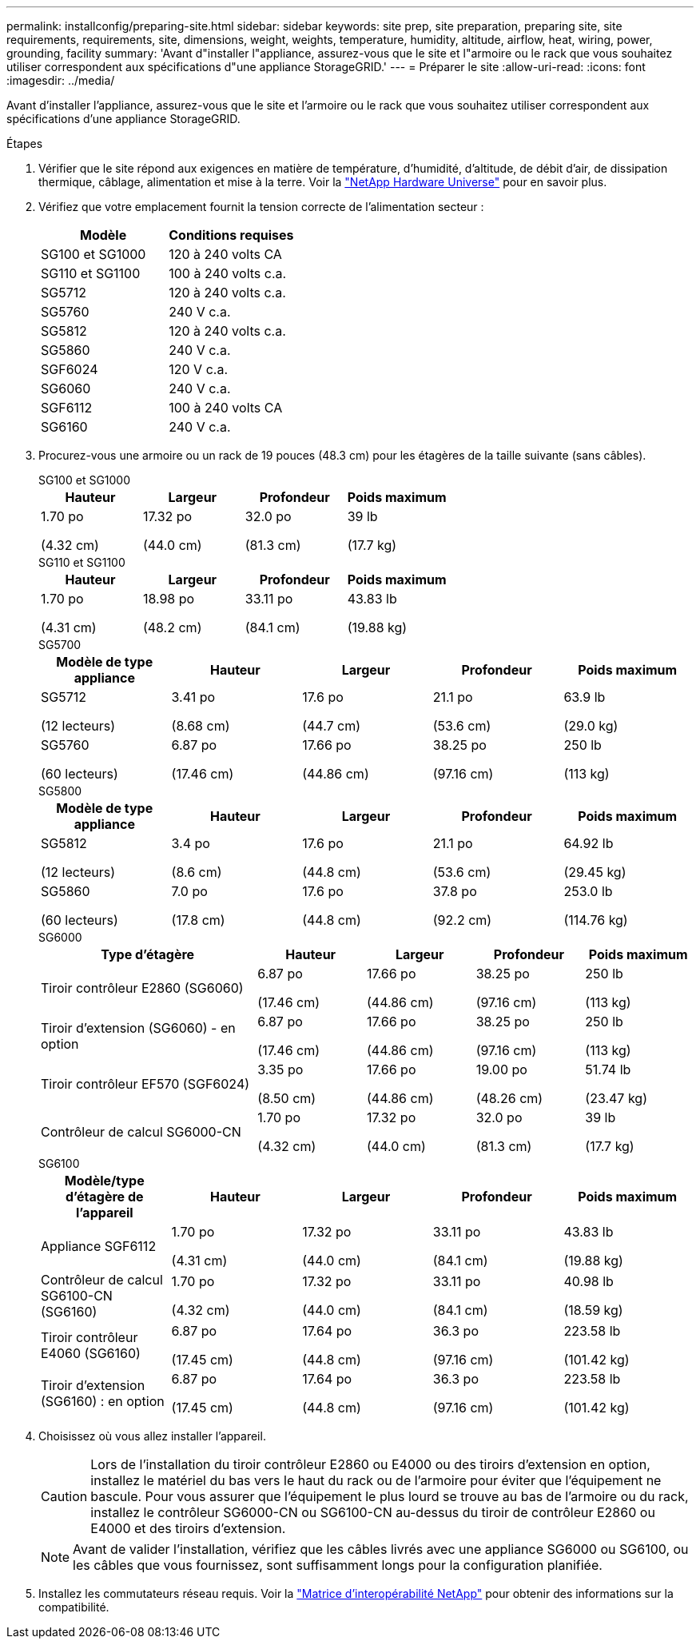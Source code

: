 ---
permalink: installconfig/preparing-site.html 
sidebar: sidebar 
keywords: site prep, site preparation, preparing site, site requirements, requirements, site, dimensions, weight, weights, temperature, humidity, altitude, airflow, heat, wiring, power, grounding, facility 
summary: 'Avant d"installer l"appliance, assurez-vous que le site et l"armoire ou le rack que vous souhaitez utiliser correspondent aux spécifications d"une appliance StorageGRID.' 
---
= Préparer le site
:allow-uri-read: 
:icons: font
:imagesdir: ../media/


[role="lead"]
Avant d'installer l'appliance, assurez-vous que le site et l'armoire ou le rack que vous souhaitez utiliser correspondent aux spécifications d'une appliance StorageGRID.

.Étapes
. Vérifier que le site répond aux exigences en matière de température, d'humidité, d'altitude, de débit d'air, de dissipation thermique, câblage, alimentation et mise à la terre. Voir la https://hwu.netapp.com["NetApp Hardware Universe"^] pour en savoir plus.
. Vérifiez que votre emplacement fournit la tension correcte de l'alimentation secteur :
+
[cols="1a,1a"]
|===
| Modèle | Conditions requises 


 a| 
SG100 et SG1000
 a| 
120 à 240 volts CA



 a| 
SG110 et SG1100
 a| 
100 à 240 volts c.a.



 a| 
SG5712
 a| 
120 à 240 volts c.a.



 a| 
SG5760
 a| 
240 V c.a.



 a| 
SG5812
 a| 
120 à 240 volts c.a.



 a| 
SG5860
 a| 
240 V c.a.



 a| 
SGF6024
 a| 
120 V c.a.



 a| 
SG6060
 a| 
240 V c.a.



 a| 
SGF6112
 a| 
100 à 240 volts CA



 a| 
SG6160
 a| 
240 V c.a.

|===
. Procurez-vous une armoire ou un rack de 19 pouces (48.3 cm) pour les étagères de la taille suivante (sans câbles).
+
[role="tabbed-block"]
====
.SG100 et SG1000
--
[cols="1a,1a,1a,1a"]
|===
| Hauteur | Largeur | Profondeur | Poids maximum 


 a| 
1.70 po

(4.32 cm)
 a| 
17.32 po

(44.0 cm)
 a| 
32.0 po

(81.3 cm)
 a| 
39 lb

(17.7 kg)

|===
--
.SG110 et SG1100
--
[cols="1a,1a,1a,1a"]
|===
| Hauteur | Largeur | Profondeur | Poids maximum 


 a| 
1.70 po

(4.31 cm)
 a| 
18.98 po

(48.2 cm)
 a| 
33.11 po

(84.1 cm)
 a| 
43.83 lb

(19.88 kg)

|===
--
.SG5700
--
[cols="1a,1a,1a,1a,1a"]
|===
| Modèle de type appliance | Hauteur | Largeur | Profondeur | Poids maximum 


 a| 
SG5712

(12 lecteurs)
 a| 
3.41 po

(8.68 cm)
 a| 
17.6 po

(44.7 cm)
 a| 
21.1 po

(53.6 cm)
 a| 
63.9 lb

(29.0 kg)



 a| 
SG5760

(60 lecteurs)
 a| 
6.87 po

(17.46 cm)
 a| 
17.66 po

(44.86 cm)
 a| 
38.25 po

(97.16 cm)
 a| 
250 lb

(113 kg)

|===
--
.SG5800
--
[cols="1a,1a,1a,1a,1a"]
|===
| Modèle de type appliance | Hauteur | Largeur | Profondeur | Poids maximum 


 a| 
SG5812

(12 lecteurs)
 a| 
3.4 po

(8.6 cm)
 a| 
17.6 po

(44.8 cm)
 a| 
21.1 po

(53.6 cm)
 a| 
64.92 lb

(29.45 kg)



 a| 
SG5860

(60 lecteurs)
 a| 
7.0 po

(17.8 cm)
 a| 
17.6 po

(44.8 cm)
 a| 
37.8 po

(92.2 cm)
 a| 
253.0 lb

(114.76 kg)

|===
--
.SG6000
--
[cols="2a,1a,1a,1a,1a"]
|===
| Type d'étagère | Hauteur | Largeur | Profondeur | Poids maximum 


 a| 
Tiroir contrôleur E2860 (SG6060)
 a| 
6.87 po

(17.46 cm)
 a| 
17.66 po

(44.86 cm)
 a| 
38.25 po

(97.16 cm)
 a| 
250 lb

(113 kg)



 a| 
Tiroir d'extension (SG6060) - en option
 a| 
6.87 po

(17.46 cm)
 a| 
17.66 po

(44.86 cm)
 a| 
38.25 po

(97.16 cm)
 a| 
250 lb

(113 kg)



 a| 
Tiroir contrôleur EF570 (SGF6024)
 a| 
3.35 po

(8.50 cm)
 a| 
17.66 po

(44.86 cm)
 a| 
19.00 po

(48.26 cm)
 a| 
51.74 lb

(23.47 kg)



 a| 
Contrôleur de calcul SG6000-CN
 a| 
1.70 po

(4.32 cm)
 a| 
17.32 po

(44.0 cm)
 a| 
32.0 po

(81.3 cm)
 a| 
39 lb

(17.7 kg)

|===
--
.SG6100
--
[cols="1a,1a,1a,1a,1a"]
|===
| Modèle/type d'étagère de l'appareil | Hauteur | Largeur | Profondeur | Poids maximum 


 a| 
Appliance SGF6112
 a| 
1.70 po

(4.31 cm)
 a| 
17.32 po

(44.0 cm)
 a| 
33.11 po

(84.1 cm)
 a| 
43.83 lb

(19.88 kg)



 a| 
Contrôleur de calcul SG6100-CN (SG6160)
 a| 
1.70 po

(4.32 cm)
 a| 
17.32 po

(44.0 cm)
 a| 
33.11 po

(84.1 cm)
 a| 
40.98 lb

(18.59 kg)



 a| 
Tiroir contrôleur E4060 (SG6160)
 a| 
6.87 po

(17.45 cm)
 a| 
17.64 po

(44.8 cm)
 a| 
36.3 po

(97.16 cm)
 a| 
223.58 lb

(101.42 kg)



 a| 
Tiroir d'extension (SG6160) : en option
 a| 
6.87 po

(17.45 cm)
 a| 
17.64 po

(44.8 cm)
 a| 
36.3 po

(97.16 cm)
 a| 
223.58 lb

(101.42 kg)

|===
--
====
. Choisissez où vous allez installer l'appareil.
+

CAUTION: Lors de l'installation du tiroir contrôleur E2860 ou E4000 ou des tiroirs d'extension en option, installez le matériel du bas vers le haut du rack ou de l'armoire pour éviter que l'équipement ne bascule. Pour vous assurer que l'équipement le plus lourd se trouve au bas de l'armoire ou du rack, installez le contrôleur SG6000-CN ou SG6100-CN au-dessus du tiroir de contrôleur E2860 ou E4000 et des tiroirs d'extension.

+

NOTE: Avant de valider l'installation, vérifiez que les câbles livrés avec une appliance SG6000 ou SG6100, ou les câbles que vous fournissez, sont suffisamment longs pour la configuration planifiée.

. Installez les commutateurs réseau requis. Voir la link:https://imt.netapp.com/matrix/#welcome["Matrice d'interopérabilité NetApp"^] pour obtenir des informations sur la compatibilité.


